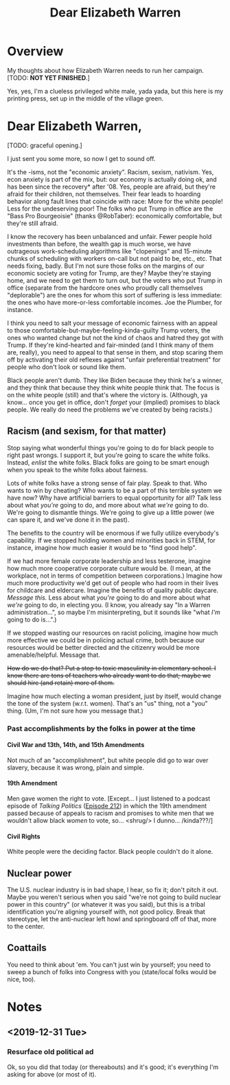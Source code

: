 # -*- org -*-
#+TITLE: Dear Elizabeth Warren
#+COLUMNS: %12TODO %10WHO %3PRIORITY(PRI) %3HOURS(HRS){est+} %85ITEM
# #+INFOJS_OPT: view:showall toc:t ltoc:nil path:../org-info.js mouse:#B3F2E3
# Pandoc needs H:9; default is H:3.
# `^:nil' means raw underscores and carets are not interpreted to mean sub- and superscript.  (Use {} to force interpretation.)
#+OPTIONS: author:nil creator:t H:9 ^:{}
#+HTML_HEAD: <link rel="stylesheet" href="https://fonts.googleapis.com/css?family=IBM+Plex+Mono:400,400i,600,600i|IBM+Plex+Sans:400,400i,600,600i|IBM+Plex+Serif:400,400i,600,600i">
#+HTML_HEAD: <link rel="stylesheet" type="text/css" href="/org-mode.css" />

# Generates "up" and "home" links ("." is "current directory").  Can comment one out.
#+HTML_LINK_UP: .
#+HTML_LINK_HOME: /index.html

# Use ``#+ATTR_HTML: :class lower-alpha'' on line before list to use the following class.
# See https://emacs.stackexchange.com/a/18943/17421
# 
#+HTML_HEAD: <style type="text/css">
#+HTML_HEAD:  ol.lower-alpha { list-style-type: lower-alpha; }
#+HTML_HEAD: </style>

* Overview 

  My thoughts about how Elizabeth Warren needs to run her campaign.  [TODO: *NOT YET FINISHED*.]

  Yes, yes, I'm a clueless privileged white male, yada yada, but this here is my printing press, set up in the middle of
  the village green.
  
* Dear Elizabeth Warren,

  [TODO: graceful opening.]

  I just sent you some more, so now I get to sound off.

  It's the -isms, not the "economic anxiety".  Racism, sexism, nativism.  Yes, econ anxiety is part of the mix, but: our
  economy is actually doing ok, and has been since the recovery* after '08.  Yes, people are afraid, but they're afraid
  for their children, not themselves.  Their fear leads to hoarding behavior along fault lines that coincide with race:
  More for the white people! Less for the undeserving poor!  The folks who put Trump in office are the "Bass Pro
  Bourgeoisie" (thanks @RobTaber):  economically comfortable, but they're still afraid.

  I know the recovery has been unbalanced and unfair.  Fewer people hold investments than before, the wealth gap
  is much worse, we have outrageous work-scheduling algorithms like "clopenings" and 15-minute chunks of scheduling with
  workers on-call but not paid to be, etc., etc.  That needs fixing, badly.  But I'm not sure those folks on the margins
  of our economic society are voting for Trump, are they?  Maybe they're staying home, and we need to get them to turn
  out, but the voters who put Trump in office (separate from the hardcore ones who proudly call themselves "deplorable")
  are the ones for whom this sort of suffering is less immediate: the ones who have more-or-less comfortable incomes.
  Joe the Plumber, for instance.

  I think you need to salt your message of economic fairness with an appeal to those
  comfortable-but-maybe-feeling-kinda-guilty Trump voters, the ones who wanted change but not the kind of chaos and
  hatred they got with Trump.  If they're kind-hearted and fair-minded (and I think many of them are, really), you need
  to appeal to that sense in them, and stop scaring them off by activating their old reflexes against "unfair
  preferential treatment" for people who don't look or sound like them.

  Black people aren't dumb.  They like Biden because they think he's a winner, and they think that because they think
  white people think that.  The focus is on the white people (still) and that's where the victory is.  (Although, ya
  know... once you get in office, don't /forget/ your (implied) promises to black people.  We really do need the
  problems we've created by being racists.)
  
** Racism (and sexism, for that matter)

   Stop saying what wonderful things you're going to do for black people to right past wrongs.  I support it, but you're
   going to scare the white folks.  Instead, /enlist/ the white folks.  Black folks are going to be smart enough when
   you speak to the white folks about fairness.

   Lots of white folks have a strong sense of fair play.  Speak to that.  Who wants to win by cheating?  Who wants to be
   a part of this terrible system we have now?  Why have artificial barriers to equal opportunity for all?  Talk less
   about what /you're/ going to do, and more about what /we're/ going to do.  We're going to dismantle things.  We're
   going to give up a little power (we can spare it, and we've done it in the past).

   The benefits to the country will be enormous if we fully utilize everybody's capability.  If we stopped holding women
   and minorities back in STEM, for instance, imagine how much easier it would be to "find good help".

   If we had more female corporate leadership and less testerone, imagine how much more cooperative corporate culture
   would be.  (I mean, at the workplace, not in terms of competition between corporations.)  Imagine how much more
   productivity we'd get out of people who had room in their lives for childcare and eldercare.  Imagine the benefits of
   quality public daycare.  /Message this./  Less about what /you're/ going to do and more about what /we're/ going to
   do, in electing you.  (I know, you already say "In a Warren administration...", so maybe I'm misinterpreting, but it
   sounds like "what /I'm/ going to do is...".)

   If we stopped wasting our resources on racist policing, imagine how much more effective we could be in policing
   actual crime, both because our resources would be better directed and the citizenry would be more amenable/helpful.
   Message that.

   +How do we do that?  Put a stop to toxic masculinity in elementary school.  I know there are tons of teachers who
   already want to do that; maybe we should hire (and retain) more of them.+

   Imagine how much electing a woman president, just by itself, would change the tone of the system (w.r.t. women).
   That's an "us" thing, not a "you" thing.  (Um, I'm not sure how you message that.)

*** Past accomplishments by the folks in power at the time

**** Civil War and 13th, 14th, and 15th Amendments

     Not much of an "accomplishment", but white people did go to war over slavery, because it was wrong, plain and
     simple.
     
**** 19th Amendment

     Men gave women the right to vote.  [Except... I just listened to a podcast episode of /Talking Politics/ ([[https://www.talkingpoliticspodcast.com/blog/2020/212-the-15th-and-the-19th][Episode
     212]]) in which the 19th amendment passed because of appeals to racism and promises to white men that we wouldn't
     allow black /women/ to vote, so... <shrug/> I dunno... /kinda???/]

**** Civil Rights

     White people were the deciding factor.  Black people couldn't do it alone.

** Nuclear power

   The U.S. nuclear industry is
   in bad shape, I hear, so fix it; don't pitch it out.  Maybe you weren't serious when you said "we're not going to
   build nuclear power in this country" (or whatever it was you said), but this is a tribal identification you're
   aligning yourself with, not good policy.  Break that stereotype, let the anti-nuclear left howl and springboard off
   of that, more to the center.

** Coattails

   You need to think about 'em.  You can't just win by yourself; you need to sweep a bunch of folks into Congress with
   you (state/local folks would be nice, too).

* Notes

** <2019-12-31 Tue>

*** Resurface old political ad

    Ok, so you did that today (or thereabouts) and it's good; it's everything I'm asking for above (or most of it).
    
